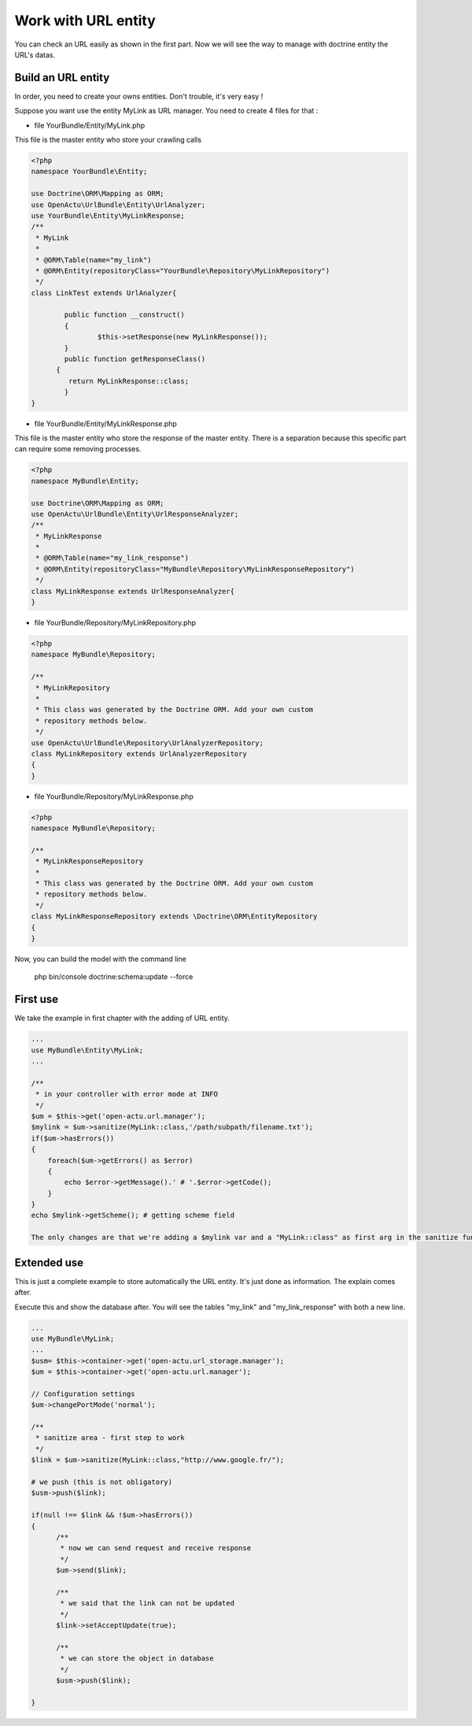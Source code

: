 Work with URL entity
====================

You can check an URL easily as shown in the first part. Now we will see the way to manage with doctrine entity the URL's datas.

-------------------
Build an URL entity
-------------------
In order, you need to create your owns entities. Don't trouble, it's very easy !

Suppose you want use the entity MyLink as URL manager. You need to create 4 files for that :

* file YourBundle/Entity/MyLink.php

This file is the master entity who store your crawling calls

.. code-block:: php

  <?php
  namespace YourBundle\Entity;
    
  use Doctrine\ORM\Mapping as ORM;
  use OpenActu\UrlBundle\Entity\UrlAnalyzer;
  use YourBundle\Entity\MyLinkResponse;
  /**
   * MyLink
   *
   * @ORM\Table(name="my_link")
   * @ORM\Entity(repositoryClass="YourBundle\Repository\MyLinkRepository")
   */
  class LinkTest extends UrlAnalyzer{
	       
	  public function __construct()
	  {
		  $this->setResponse(new MyLinkResponse());
	  }
	  public function getResponseClass()
  	{
	   return MyLinkResponse::class;
	  }
  }

* file YourBundle/Entity/MyLinkResponse.php

This file is the master entity who store the response of the master entity. There is a separation because this specific part can require some removing processes.
 
.. code-block:: php

  <?php
  namespace MyBundle\Entity;
  
  use Doctrine\ORM\Mapping as ORM;
  use OpenActu\UrlBundle\Entity\UrlResponseAnalyzer;
  /**
   * MyLinkResponse
   *
   * @ORM\Table(name="my_link_response")
   * @ORM\Entity(repositoryClass="MyBundle\Repository\MyLinkResponseRepository")
   */
  class MyLinkResponse extends UrlResponseAnalyzer{
  }
  
* file YourBundle/Repository/MyLinkRepository.php
  
.. code-block:: php

  <?php
  namespace MyBundle\Repository;

  /**
   * MyLinkRepository
   *
   * This class was generated by the Doctrine ORM. Add your own custom
   * repository methods below.
   */
  use OpenActu\UrlBundle\Repository\UrlAnalyzerRepository;
  class MyLinkRepository extends UrlAnalyzerRepository
  {
  }
  
* file YourBundle/Repository/MyLinkResponse.php
  
.. code-block:: php

  <?php
  namespace MyBundle\Repository;

  /**
   * MyLinkResponseRepository
   *
   * This class was generated by the Doctrine ORM. Add your own custom
   * repository methods below.
   */
  class MyLinkResponseRepository extends \Doctrine\ORM\EntityRepository
  {
  }

Now, you can build the model with the command line 
  
  php bin/console doctrine:schema:update --force

---------
First use
---------

We take the example in first chapter with the adding of URL entity.
  
.. code-block:: php
  
  ...
  use MyBundle\Entity\MyLink;
  ...
  
  /**
   * in your controller with error mode at INFO
   */
  $um = $this->get('open-actu.url.manager');
  $mylink = $um->sanitize(MyLink::class,'/path/subpath/filename.txt');
  if($um->hasErrors())
  {
      foreach($um->getErrors() as $error)
      {
          echo $error->getMessage().' # '.$error->getCode();
      }
  }
  echo $mylink->getScheme(); # getting scheme field
  
  The only changes are that we're adding a $mylink var and a "MyLink::class" as first arg in the sanitize function. This push the content of sanitize call into the MyLink entity.

------------
Extended use
------------
This is just a complete example to store automatically the URL entity. It's just done as information. The explain comes after.

Execute this and show the database after. You will see the tables "my_link" and "my_link_response" with both a new line.

.. code-block:: php

  ...
  use MyBundle\MyLink;
  ... 
  $usm= $this->container->get('open-actu.url_storage.manager');		
  $um = $this->container->get('open-actu.url.manager');
 
  // Configuration settings
  $um->changePortMode('normal');
		
  /**
   * sanitize area - first step to work	 
   */
  $link = $um->sanitize(MyLink::class,"http://www.google.fr/");
		
  # we push (this is not obligatory)
  $usm->push($link);

  if(null !== $link && !$um->hasErrors())
  {
 	/**
	 * now we can send request and receive response
	 */
	$um->send($link);

	/**
	 * we said that the link can not be updated
	 */
	$link->setAcceptUpdate(true);

	/**
	 * we can store the object in database
	 */
	$usm->push($link);
			
  }
